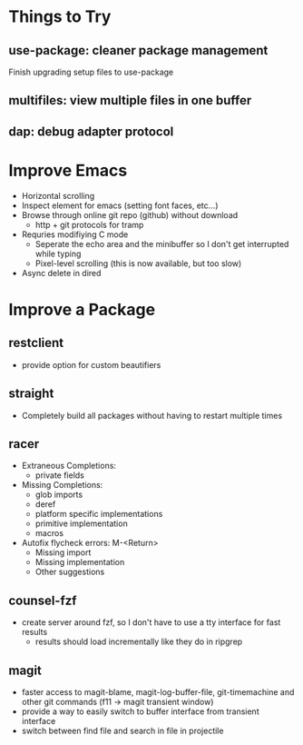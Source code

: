 * Things to Try
** use-package: cleaner package management
Finish upgrading setup files to use-package
** multifiles: view multiple files in one buffer
** dap: debug adapter protocol

* Improve Emacs
- Horizontal scrolling
- Inspect element for emacs (setting font faces, etc...)
- Browse through online git repo (github) without download
  - http + git protocols for tramp
- Requries modifiying C mode
  - Seperate the echo area and the minibuffer so I don't get interrupted while typing
  - Pixel-level scrolling (this is now available, but too slow)
- Async delete in dired

* Improve a Package
** restclient
- provide option for custom beautifiers

** straight
- Completely build all packages without having to restart multiple times

** racer
- Extraneous Completions:
  - private fields
- Missing Completions:
  - glob imports
  - deref
  - platform specific implementations
  - primitive implementation
  - macros
- Autofix flycheck errors: M-<Return>
  - Missing import
  - Missing implementation
  - Other suggestions

** counsel-fzf
- create server around fzf, so I don't have to use a tty interface for fast results
  - results should load incrementally like they do in ripgrep

** magit
- faster access to magit-blame, magit-log-buffer-file, git-timemachine and other git commands (f11 -> magit transient window)
- provide a way to easily switch to buffer interface from transient interface
- switch between find file and search in file in projectile
